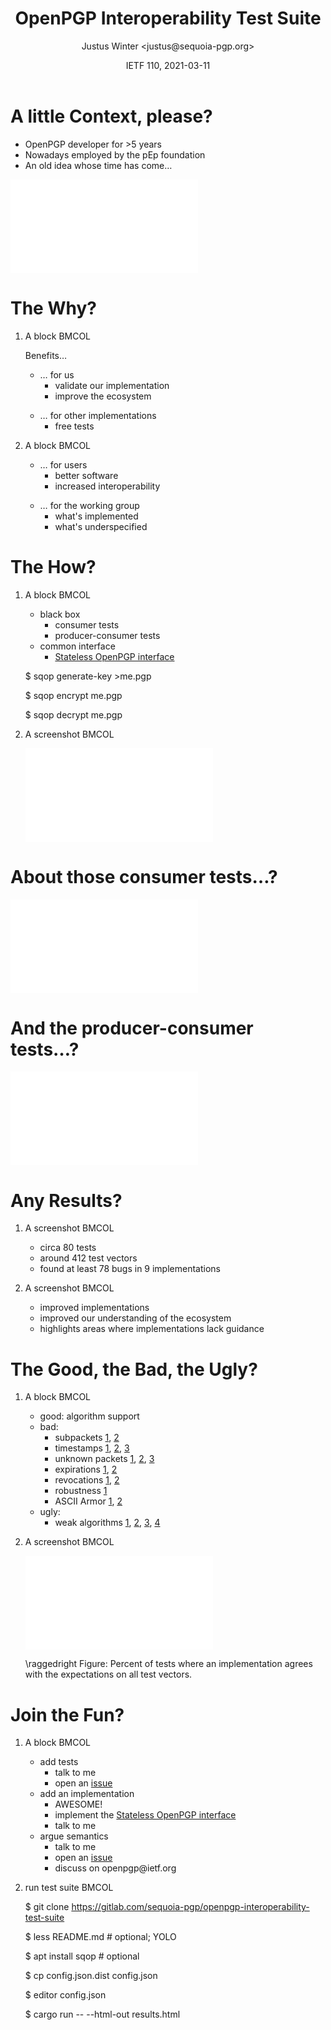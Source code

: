 #+TITLE: OpenPGP Interoperability Test Suite
#+AUTHOR: Justus Winter <justus@sequoia-pgp.org>
#+DATE: IETF 110, 2021-03-11
#+OPTIONS: H:1 toc:nil num:t
#+OPTIONS: tex:t
#+startup: beamer
#+LATEX_CLASS: beamer
#+LATEX_CLASS_OPTIONS: [presentation]
#+LATEX_HEADER: \usepackage[normalem]{ulem}
#+LATEX_HEADER: \usepackage{pifont}
#+LATEX_HEADER: \usepackage[export]{adjustbox}
#+LATEX_HEADER: \newcommand{\cmark}{\ding{51}}
#+LATEX_HEADER: \newcommand{\xmark}{\ding{55}}
#+LaTeX_HEADER: \hypersetup{linktoc = all, colorlinks = true}
#+BEAMER_HEADER: \title[OpenPGP Interoperability Test Suite]{A common OpenPGP Interoperability Test Suite}
#+BEAMER_HEADER: \titlegraphic{\url{https://tests.sequoia-pgp.org}\\ \vspace{3mm} \url{https://sequoia-pgp.org/talks/2021-03-ietf/openpgp-interoperability-test-suite.pdf}}
#+BEAMER_THEME: Madrid
#+COLUMNS: %45ITEM %10BEAMER_ENV(Env) %10BEAMER_ACT(Act) %4BEAMER_COL(Col) %8BEAMER_OPT(Opt)

* A little Context, please?
  - OpenPGP developer for >5 years
  - Nowadays employed by the pEp foundation
  - An old idea whose time has come...

\center\includegraphics[width=.7\linewidth, frame]{./common-openpgp-testsuite.1.pdf}

* The Why?
** A block                                                            :BMCOL:
   :PROPERTIES:
   :BEAMER_col: 0.5
   :END:

Benefits...
\vspace{1cm}
  - ... for us
    - validate our implementation
    - improve the ecosystem
\vspace{1cm}
  - ... for other implementations
    - free tests

** A block                                                            :BMCOL:
   :PROPERTIES:
   :BEAMER_col: 0.5
   :END:

\vspace{1.75cm}
  - ... for users
    - better software
    - increased interoperability
\vspace{1cm}
  - ... for the working group
    - what's implemented
    - what's underspecified

* The How?
** A block                                                            :BMCOL:
   :PROPERTIES:
   :BEAMER_col: 0.4
   :END:

  - black box
    - consumer tests
    - producer-consumer tests

  - common interface
    - [[https://tools.ietf.org/html/draft-dkg-openpgp-stateless-cli-02][Stateless OpenPGP interface]]

\vspace{1cm}
\small
$ sqop generate-key >me.pgp

$ sqop encrypt me.pgp

$ sqop decrypt me.pgp

** A screenshot                                                       :BMCOL:
   :PROPERTIES:
   :BEAMER_col: 0.6
   :END:

\center\includegraphics[width=\linewidth]{./sample-test.pdf}

* About those consumer tests...?

\center\includegraphics[width=\linewidth]{./ecc.pdf}

* And the producer-consumer tests...?

\center\includegraphics[width=\linewidth]{./keygen.pdf}

* Any Results?
** A screenshot                                                       :BMCOL:
   :PROPERTIES:
   :BEAMER_col: 0.5
   :END:

  - circa 80 tests
  - around 412 test vectors
  - found at least 78 bugs in 9 implementations

** A screenshot                                                       :BMCOL:
   :PROPERTIES:
   :BEAMER_col: 0.5
   :END:

  - improved implementations
  - improved our understanding of the ecosystem
  - highlights areas where implementations lack guidance

* The Good, the Bad, the Ugly?
** A block                                                            :BMCOL:
   :PROPERTIES:
   :BEAMER_col: 0.4
   :END:

  - good: algorithm support
  - bad:
    - subpackets [[https://tests.sequoia-pgp.org/#Detached_signature_with_Subpackets][1]], [[https://tests.sequoia-pgp.org/#Binding_signature_subpackets][2]]
    - timestamps [[https://tests.sequoia-pgp.org/#Detached_signature_with_Subpackets][1]], [[https://tests.sequoia-pgp.org/#Temporary_validity][2]], [[https://tests.sequoia-pgp.org/#Key_revocation_test__primary_key_signs_and_is_revoked__revoked__superseded][3]]
    - unknown packets [[https://tests.sequoia-pgp.org/#Detached_signatures_with_unknown_packets][1]], [[https://tests.sequoia-pgp.org/#Perturbed_certificates][2]], [[https://tests.sequoia-pgp.org/#Messages_with_unknown_packets][3]]
    - expirations [[https://tests.sequoia-pgp.org/#Primary_key_binding_signatures][1]], [[https://tests.sequoia-pgp.org/#Certificate_expiration][2]]
    - revocations [[https://tests.sequoia-pgp.org/#Temporary_validity][1]], [[https://tests.sequoia-pgp.org/#Key_revocation_test__primary_key_signs_and_is_revoked__revoked__superseded][2]]
    - robustness [[https://tests.sequoia-pgp.org/#Perturbed_certificates][1]]
    - ASCII Armor [[https://tests.sequoia-pgp.org/#Concatenated_ASCII_Armor_Keyring][1]], [[https://tests.sequoia-pgp.org/#Mangled_ASCII_Armor][2]]
  - ugly:
    - weak algorithms [[https://tests.sequoia-pgp.org/#Detached_Sign-Verify_roundtrip_with_key__Bob___MD5][1]], [[https://tests.sequoia-pgp.org/#Detached_Sign-Verify_roundtrip_with_key__Bob___SHA1][2]], [[https://tests.sequoia-pgp.org/#Detached_Sign-Verify_roundtrip_with_key__Bob___RipeMD][3]], [[https://tests.sequoia-pgp.org/#Signature_over_the_shattered_collision][4]]

** A screenshot                                                       :BMCOL:
   :PROPERTIES:
   :BEAMER_col: 0.6
   :END:

\center\includegraphics[width=\linewidth]{./summary.pdf}

\footnotesize\raggedright Figure: Percent of tests where an implementation agrees with the expectations
on all test vectors.

* Join the Fun?
** A block                                                            :BMCOL:
   :PROPERTIES:
   :BEAMER_col: 0.4
   :END:

  - add tests
    - talk to me
    - open an [[https://gitlab.com/sequoia-pgp/openpgp-interoperability-test-suite/-/issues][issue]]
  - add an implementation
    - AWESOME!
    - implement the [[https://tools.ietf.org/html/draft-dkg-openpgp-stateless-cli-02][Stateless OpenPGP interface]]
    - talk to me
  - argue semantics
    - talk to me
    - open an [[https://gitlab.com/sequoia-pgp/openpgp-interoperability-test-suite/-/issues][issue]]
    - discuss on openpgp@ietf.org

** run test suite                                                     :BMCOL:
   :PROPERTIES:
   :BEAMER_env: block
   :BEAMER_col: 0.6
   :END:

   $ git clone https://gitlab.com/sequoia-pgp/openpgp-interoperability-test-suite

   $ less README.md # optional; YOLO

   $ apt install sqop # optional

   $ cp config.json.dist config.json

   $ editor config.json

   $ cargo run -\phantom{}- -\phantom{}-html-out results.html
